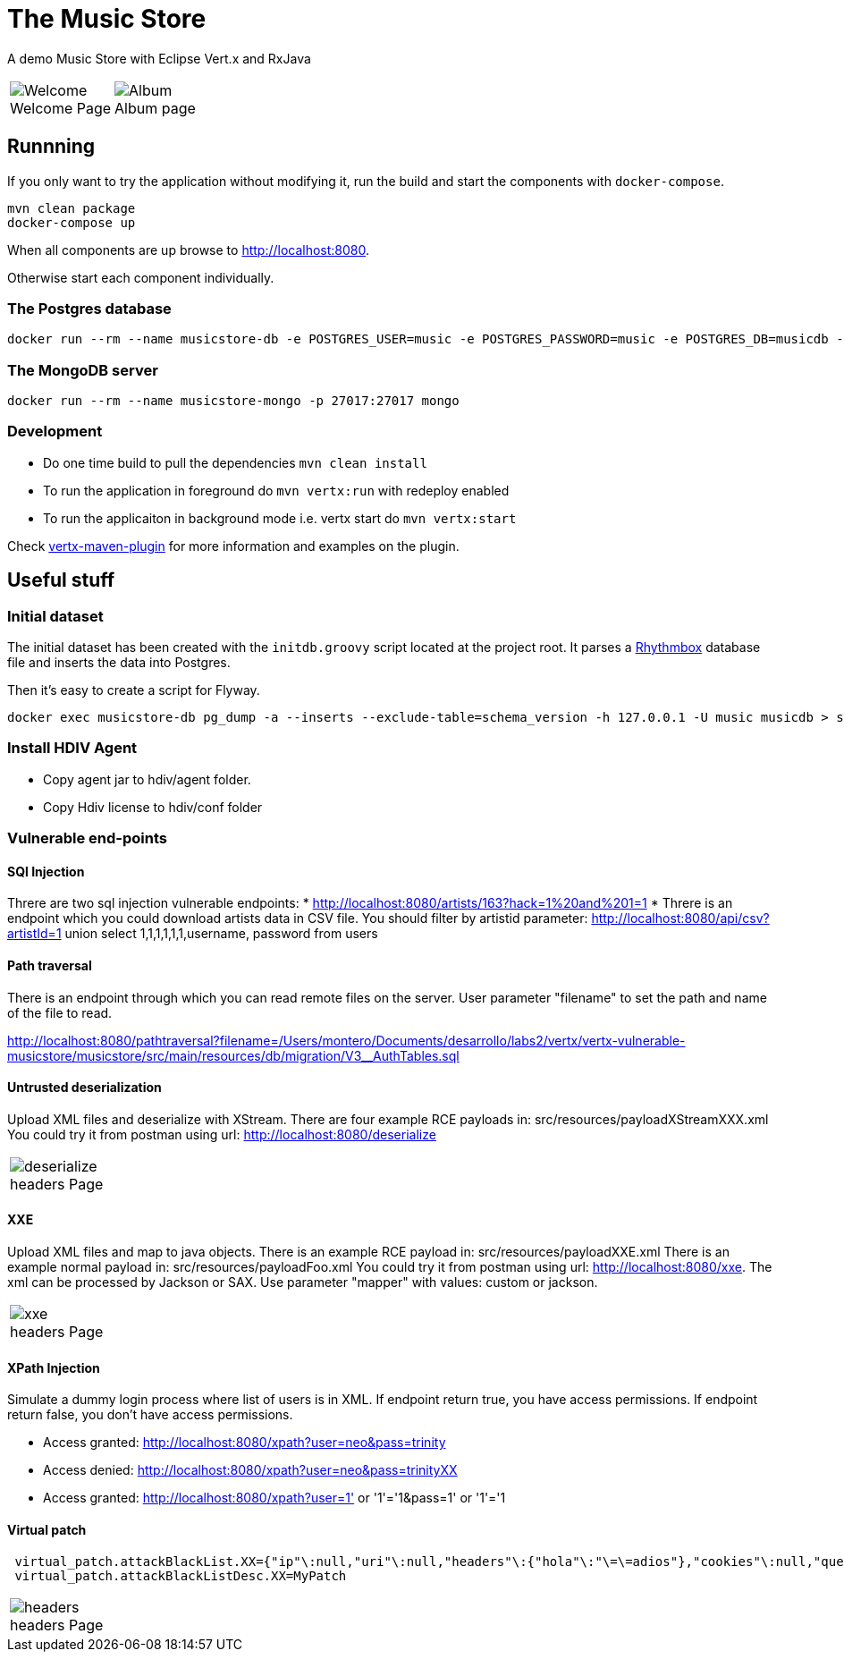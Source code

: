 = The Music Store
:figure-caption!:

A demo Music Store with Eclipse Vert.x and RxJava

[cols=2,frame=none,grid=none]
|===

a|
:figure-caption!:
.Welcome Page
image::welcome-page.png[Welcome]

a|
:figure-caption!:
.Album page
image::album-page.png[Album]

|===

== Runnning

If you only want to try the application without modifying it, run the build and start the components with `docker-compose`.

[source,shell]
----
mvn clean package
docker-compose up
----

When all components are up browse to http://localhost:8080.

Otherwise start each component individually.

=== The Postgres database

[source,shell]
----
docker run --rm --name musicstore-db -e POSTGRES_USER=music -e POSTGRES_PASSWORD=music -e POSTGRES_DB=musicdb -p 5432:5432 postgres
----

=== The MongoDB server

[source,shell]
----
docker run --rm --name musicstore-mongo -p 27017:27017 mongo
----

=== Development

* Do one time build to pull the dependencies `mvn clean install`
* To run the application in foreground do `mvn vertx:run` with redeploy enabled
* To run the applicaiton in background mode i.e. vertx start do `mvn vertx:start`

Check https://reactiverse.io/vertx-maven-plugin/[vertx-maven-plugin] for more information and
examples on the plugin.

== Useful stuff

=== Initial dataset

The initial dataset has been created with the `initdb.groovy` script located at the project root.
It parses a https://wiki.gnome.org/Apps/Rhythmbox[Rhythmbox] database file and inserts the data into Postgres.

Then it's easy to create a script for Flyway.

[source,shell]
----
docker exec musicstore-db pg_dump -a --inserts --exclude-table=schema_version -h 127.0.0.1 -U music musicdb > src/main/resources/db/migration/V2__InsertData.sql
----

=== Install HDIV Agent

* Copy agent jar to hdiv/agent folder.
* Copy Hdiv license to hdiv/conf folder

=== Vulnerable end-points


==== SQl Injection

Threre are two sql injection vulnerable endpoints:
* http://localhost:8080/artists/163?hack=1%20and%201=1
* Threre is an endpoint which you could download artists data in CSV file. You should filter by artistid parameter: http://localhost:8080/api/csv?artistId=1 union select 1,1,1,1,1,1,username, password from users

==== Path traversal

There is an endpoint through which you can read remote files on the server. User parameter "filename" to set the path and name of the file to read.

http://localhost:8080/pathtraversal?filename=/Users/montero/Documents/desarrollo/labs2/vertx/vertx-vulnerable-musicstore/musicstore/src/main/resources/db/migration/V3__AuthTables.sql

==== Untrusted deserialization

Upload XML files and deserialize with XStream.
There are four example RCE payloads in: src/resources/payloadXStreamXXX.xml
You could try it from postman using url: http://localhost:8080/deserialize

[cols=1,frame=none,grid=none]
|===

a|
:figure-caption!:
.headers Page
image::deserialize.png[deserialize]

|===

==== XXE

Upload XML files and map to java objects.
There is an example RCE payload in: src/resources/payloadXXE.xml
There is an example normal payload in: src/resources/payloadFoo.xml
You could try it from postman using url: http://localhost:8080/xxe.
The xml can be processed by Jackson or SAX. Use parameter "mapper" with values: custom or jackson.

[cols=1,frame=none,grid=none]
|===

a|
:figure-caption!:
.headers Page
image::xxe.png[xxe]

|===

==== XPath Injection

Simulate a dummy login process where list of users is in XML.
If endpoint return true, you have access permissions.
If endpoint return false, you don't have access permissions.

* Access granted: http://localhost:8080/xpath?user=neo&pass=trinity
* Access denied: http://localhost:8080/xpath?user=neo&pass=trinityXX
* Access granted: http://localhost:8080/xpath?user=1' or '1'='1&pass=1' or '1'='1

==== Virtual patch

[source,shell]
----
 virtual_patch.attackBlackList.XX={"ip"\:null,"uri"\:null,"headers"\:{"hola"\:"\=\=adios"},"cookies"\:null,"queryString"\:null,"maxRequestNumber"\:0,"windowDurationSeconds"\:1,"appName"\:null,"byteCodePatch"\:false}
 virtual_patch.attackBlackListDesc.XX=MyPatch
----

[cols=1,frame=none,grid=none]
|===

a|
:figure-caption!:
.headers Page
image::headers.png[headers]

|===
